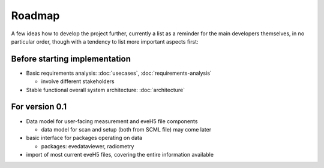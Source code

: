 =======
Roadmap
=======

A few ideas how to develop the project further, currently a list as a reminder for the main developers themselves, in no particular order, though with a tendency to list more important aspects first:


Before starting implementation
==============================

* Basic requirements analysis: :doc:`usecases`, :doc:`requirements-analysis`

  * involve different stakeholders

* Stable functional overall system architecture: :doc:`architecture`


For version 0.1
===============

* Data model for user-facing measurement and eveH5 file components

  * data model for scan and setup (both from SCML file) may come later

* basic interface for packages operating on data

  * packages: evedataviewer, radiometry

* import of most current eveH5 files, covering the entire information available

